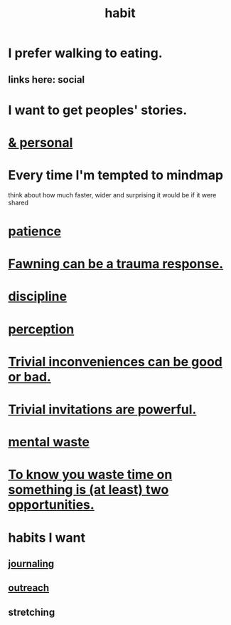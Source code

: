 :PROPERTIES:
:ID:       40b049b7-ef2a-4eab-a9f8-07ee5841aa86
:END:
#+title: habit
* I prefer walking to eating.
  :PROPERTIES:
  :ID:       c4cc5179-02df-4334-b851-29f543cd8edb
  :END:
** links here: social
* I want to get peoples' stories.
* [[id:45b75c40-a3af-4be4-b6a4-9d9f6aba1d74][& personal]]
* Every time I'm tempted to mindmap
  think about how much faster, wider and surprising
  it would be if it were shared
* [[id:d7d8d66e-24b4-4f53-aa98-0d6707b26254][patience]]
* [[id:5194fc12-7197-448e-9e42-4fe3872bd8ed][Fawning can be a trauma response.]]
* [[id:262826ac-648b-40a6-b0b5-0644ef17a3a8][discipline]]
* [[id:c6eb0f31-04b3-4552-b52d-6bbaae98f34d][perception]]
* [[id:d63a84ca-2d5a-46c7-867d-02ff9ec8edaf][Trivial inconveniences can be good or bad.]]
* [[id:be4b304a-f08c-46b0-8954-8618b68b3dc7][Trivial invitations are powerful.]]
* [[id:74fedaae-4cb2-40f5-bfd0-ee7582f23098][mental waste]]
* [[id:72405a71-167b-4cc8-af40-2df2a0d3e6e6][To know you waste time on something is (at least) two opportunities.]]
* habits I want
** [[id:5e362724-cba9-4632-9f83-c69fbba061b3][journaling]]
** [[id:250e52f5-9656-4eab-9b25-5b9f71e2d42c][outreach]]
** stretching
